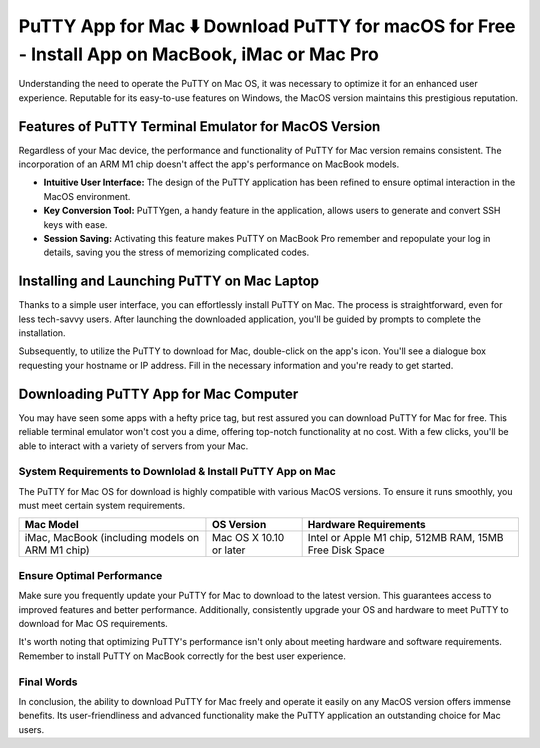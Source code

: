 PuTTY App for Mac ⬇️ Download PuTTY for macOS for Free - Install App on MacBook, iMac or Mac Pro
=================================================================================================
Understanding the need to operate the PuTTY on Mac OS, it was necessary to optimize it for an enhanced user experience. Reputable for its easy-to-use features on Windows, the MacOS version maintains this prestigious reputation.

Features of PuTTY Terminal Emulator  for MacOS Version
------------------------------------------------------

Regardless of your Mac device, the performance and functionality of PuTTY for Mac version remains consistent. The incorporation of an ARM M1 chip doesn't affect the app's performance on MacBook models.

- **Intuitive User Interface:** The design of the PuTTY application has been refined to ensure optimal interaction in the MacOS environment.
- **Key Conversion Tool:** PuTTYgen, a handy feature in the application, allows users to generate and convert SSH keys with ease.
- **Session Saving:** Activating this feature makes PuTTY on MacBook Pro remember and repopulate your log in details, saving you the stress of memorizing complicated codes.

.. image:: /source/putty-mac.jpg
   :alt: Interface of the PuTTY application on Mac Laptop
   :align: center

Installing and Launching PuTTY on Mac Laptop
--------------------------------------------

Thanks to a simple user interface, you can effortlessly install PuTTY on Mac. The process is straightforward, even for less tech-savvy users. After launching the downloaded application, you'll be guided by prompts to complete the installation.

Subsequently, to utilize the PuTTY to download for Mac, double-click on the app's icon. You'll see a dialogue box requesting your hostname or IP address. Fill in the necessary information and you're ready to get started.

Downloading PuTTY App for Mac Computer
--------------------------------------
You may have seen some apps with a hefty price tag, but rest assured you can download PuTTY for Mac for free. This reliable terminal emulator won't cost you a dime, offering top-notch functionality at no cost. With a few clicks, you'll be able to interact with a variety of servers from your Mac.

System Requirements to Downlolad & Install PuTTY App on Mac
~~~~~~~~~~~~~~~~~~~~~~~~~~~~~~~~~~~~~~~~~~~~~~~~~~~~~~~~~~~

The PuTTY for Mac OS for download is highly compatible with various MacOS versions. To ensure it runs smoothly, you must meet certain system requirements.

+------------------------+--------------------+------------------------------------+
| Mac Model              | OS Version         | Hardware Requirements              |
+========================+====================+====================================+
| iMac, MacBook          | Mac OS X 10.10 or  | Intel or Apple M1 chip, 512MB RAM, |
| (including models on   | later              | 15MB Free Disk Space               |
| ARM M1 chip)           |                    |                                    |
+------------------------+--------------------+------------------------------------+

Ensure Optimal Performance
~~~~~~~~~~~~~~~~~~~~~~~~~~

Make sure you frequently update your PuTTY for Mac to download to the latest version. This guarantees access to improved features and better performance. Additionally, consistently upgrade your OS and hardware to meet PuTTY to download for Mac OS requirements.

It's worth noting that optimizing PuTTY's performance isn't only about meeting hardware and software requirements. Remember to install PuTTY on MacBook correctly for the best user experience.

Final Words
~~~~~~~~~~~

In conclusion, the ability to download PuTTY for Mac freely and operate it easily on any MacOS version offers immense benefits. Its user-friendliness and advanced functionality make the PuTTY application an outstanding choice for Mac users.
